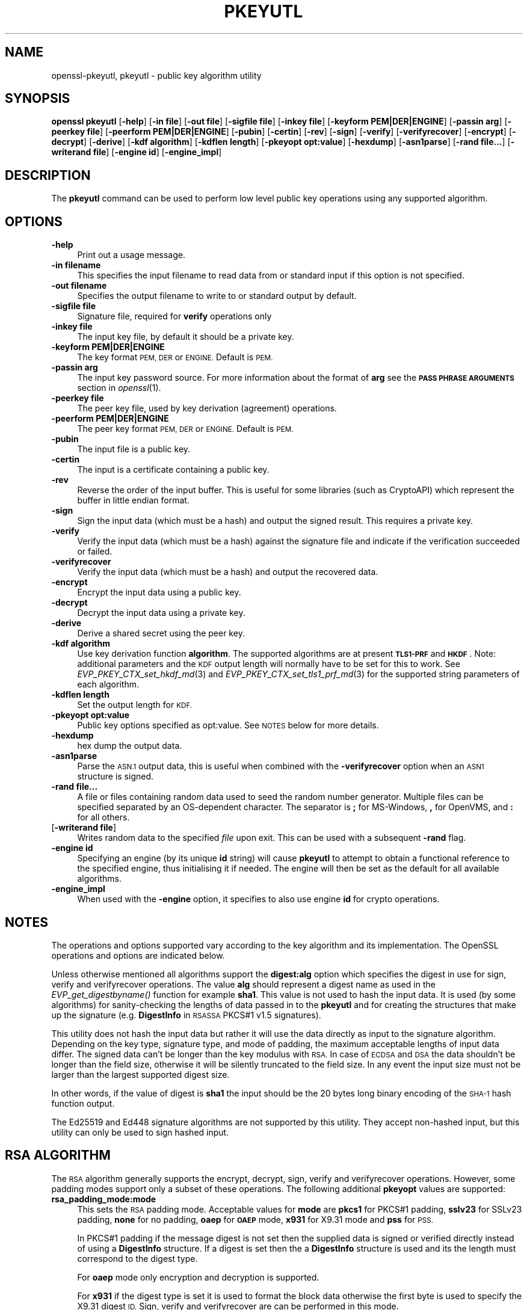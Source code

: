 .\" Automatically generated by Pod::Man 4.09 (Pod::Simple 3.35)
.\"
.\" Standard preamble:
.\" ========================================================================
.de Sp \" Vertical space (when we can't use .PP)
.if t .sp .5v
.if n .sp
..
.de Vb \" Begin verbatim text
.ft CW
.nf
.ne \\$1
..
.de Ve \" End verbatim text
.ft R
.fi
..
.\" Set up some character translations and predefined strings.  \*(-- will
.\" give an unbreakable dash, \*(PI will give pi, \*(L" will give a left
.\" double quote, and \*(R" will give a right double quote.  \*(C+ will
.\" give a nicer C++.  Capital omega is used to do unbreakable dashes and
.\" therefore won't be available.  \*(C` and \*(C' expand to `' in nroff,
.\" nothing in troff, for use with C<>.
.tr \(*W-
.ds C+ C\v'-.1v'\h'-1p'\s-2+\h'-1p'+\s0\v'.1v'\h'-1p'
.ie n \{\
.    ds -- \(*W-
.    ds PI pi
.    if (\n(.H=4u)&(1m=24u) .ds -- \(*W\h'-12u'\(*W\h'-12u'-\" diablo 10 pitch
.    if (\n(.H=4u)&(1m=20u) .ds -- \(*W\h'-12u'\(*W\h'-8u'-\"  diablo 12 pitch
.    ds L" ""
.    ds R" ""
.    ds C` ""
.    ds C' ""
'br\}
.el\{\
.    ds -- \|\(em\|
.    ds PI \(*p
.    ds L" ``
.    ds R" ''
.    ds C`
.    ds C'
'br\}
.\"
.\" Escape single quotes in literal strings from groff's Unicode transform.
.ie \n(.g .ds Aq \(aq
.el       .ds Aq '
.\"
.\" If the F register is >0, we'll generate index entries on stderr for
.\" titles (.TH), headers (.SH), subsections (.SS), items (.Ip), and index
.\" entries marked with X<> in POD.  Of course, you'll have to process the
.\" output yourself in some meaningful fashion.
.\"
.\" Avoid warning from groff about undefined register 'F'.
.de IX
..
.if !\nF .nr F 0
.if \nF>0 \{\
.    de IX
.    tm Index:\\$1\t\\n%\t"\\$2"
..
.    if !\nF==2 \{\
.        nr % 0
.        nr F 2
.    \}
.\}
.\"
.\" Accent mark definitions (@(#)ms.acc 1.5 88/02/08 SMI; from UCB 4.2).
.\" Fear.  Run.  Save yourself.  No user-serviceable parts.
.    \" fudge factors for nroff and troff
.if n \{\
.    ds #H 0
.    ds #V .8m
.    ds #F .3m
.    ds #[ \f1
.    ds #] \fP
.\}
.if t \{\
.    ds #H ((1u-(\\\\n(.fu%2u))*.13m)
.    ds #V .6m
.    ds #F 0
.    ds #[ \&
.    ds #] \&
.\}
.    \" simple accents for nroff and troff
.if n \{\
.    ds ' \&
.    ds ` \&
.    ds ^ \&
.    ds , \&
.    ds ~ ~
.    ds /
.\}
.if t \{\
.    ds ' \\k:\h'-(\\n(.wu*8/10-\*(#H)'\'\h"|\\n:u"
.    ds ` \\k:\h'-(\\n(.wu*8/10-\*(#H)'\`\h'|\\n:u'
.    ds ^ \\k:\h'-(\\n(.wu*10/11-\*(#H)'^\h'|\\n:u'
.    ds , \\k:\h'-(\\n(.wu*8/10)',\h'|\\n:u'
.    ds ~ \\k:\h'-(\\n(.wu-\*(#H-.1m)'~\h'|\\n:u'
.    ds / \\k:\h'-(\\n(.wu*8/10-\*(#H)'\z\(sl\h'|\\n:u'
.\}
.    \" troff and (daisy-wheel) nroff accents
.ds : \\k:\h'-(\\n(.wu*8/10-\*(#H+.1m+\*(#F)'\v'-\*(#V'\z.\h'.2m+\*(#F'.\h'|\\n:u'\v'\*(#V'
.ds 8 \h'\*(#H'\(*b\h'-\*(#H'
.ds o \\k:\h'-(\\n(.wu+\w'\(de'u-\*(#H)/2u'\v'-.3n'\*(#[\z\(de\v'.3n'\h'|\\n:u'\*(#]
.ds d- \h'\*(#H'\(pd\h'-\w'~'u'\v'-.25m'\f2\(hy\fP\v'.25m'\h'-\*(#H'
.ds D- D\\k:\h'-\w'D'u'\v'-.11m'\z\(hy\v'.11m'\h'|\\n:u'
.ds th \*(#[\v'.3m'\s+1I\s-1\v'-.3m'\h'-(\w'I'u*2/3)'\s-1o\s+1\*(#]
.ds Th \*(#[\s+2I\s-2\h'-\w'I'u*3/5'\v'-.3m'o\v'.3m'\*(#]
.ds ae a\h'-(\w'a'u*4/10)'e
.ds Ae A\h'-(\w'A'u*4/10)'E
.    \" corrections for vroff
.if v .ds ~ \\k:\h'-(\\n(.wu*9/10-\*(#H)'\s-2\u~\d\s+2\h'|\\n:u'
.if v .ds ^ \\k:\h'-(\\n(.wu*10/11-\*(#H)'\v'-.4m'^\v'.4m'\h'|\\n:u'
.    \" for low resolution devices (crt and lpr)
.if \n(.H>23 .if \n(.V>19 \
\{\
.    ds : e
.    ds 8 ss
.    ds o a
.    ds d- d\h'-1'\(ga
.    ds D- D\h'-1'\(hy
.    ds th \o'bp'
.    ds Th \o'LP'
.    ds ae ae
.    ds Ae AE
.\}
.rm #[ #] #H #V #F C
.\" ========================================================================
.\"
.IX Title "PKEYUTL 1"
.TH PKEYUTL 1 "2020-04-27" "1.1.1h-dev" "OpenSSL"
.\" For nroff, turn off justification.  Always turn off hyphenation; it makes
.\" way too many mistakes in technical documents.
.if n .ad l
.nh
.SH "NAME"
openssl\-pkeyutl, pkeyutl \- public key algorithm utility
.SH "SYNOPSIS"
.IX Header "SYNOPSIS"
\&\fBopenssl\fR \fBpkeyutl\fR
[\fB\-help\fR]
[\fB\-in file\fR]
[\fB\-out file\fR]
[\fB\-sigfile file\fR]
[\fB\-inkey file\fR]
[\fB\-keyform PEM|DER|ENGINE\fR]
[\fB\-passin arg\fR]
[\fB\-peerkey file\fR]
[\fB\-peerform PEM|DER|ENGINE\fR]
[\fB\-pubin\fR]
[\fB\-certin\fR]
[\fB\-rev\fR]
[\fB\-sign\fR]
[\fB\-verify\fR]
[\fB\-verifyrecover\fR]
[\fB\-encrypt\fR]
[\fB\-decrypt\fR]
[\fB\-derive\fR]
[\fB\-kdf algorithm\fR]
[\fB\-kdflen length\fR]
[\fB\-pkeyopt opt:value\fR]
[\fB\-hexdump\fR]
[\fB\-asn1parse\fR]
[\fB\-rand file...\fR]
[\fB\-writerand file\fR]
[\fB\-engine id\fR]
[\fB\-engine_impl\fR]
.SH "DESCRIPTION"
.IX Header "DESCRIPTION"
The \fBpkeyutl\fR command can be used to perform low level public key operations
using any supported algorithm.
.SH "OPTIONS"
.IX Header "OPTIONS"
.IP "\fB\-help\fR" 4
.IX Item "-help"
Print out a usage message.
.IP "\fB\-in filename\fR" 4
.IX Item "-in filename"
This specifies the input filename to read data from or standard input
if this option is not specified.
.IP "\fB\-out filename\fR" 4
.IX Item "-out filename"
Specifies the output filename to write to or standard output by
default.
.IP "\fB\-sigfile file\fR" 4
.IX Item "-sigfile file"
Signature file, required for \fBverify\fR operations only
.IP "\fB\-inkey file\fR" 4
.IX Item "-inkey file"
The input key file, by default it should be a private key.
.IP "\fB\-keyform PEM|DER|ENGINE\fR" 4
.IX Item "-keyform PEM|DER|ENGINE"
The key format \s-1PEM, DER\s0 or \s-1ENGINE.\s0 Default is \s-1PEM.\s0
.IP "\fB\-passin arg\fR" 4
.IX Item "-passin arg"
The input key password source. For more information about the format of \fBarg\fR
see the \fB\s-1PASS PHRASE ARGUMENTS\s0\fR section in \fIopenssl\fR\|(1).
.IP "\fB\-peerkey file\fR" 4
.IX Item "-peerkey file"
The peer key file, used by key derivation (agreement) operations.
.IP "\fB\-peerform PEM|DER|ENGINE\fR" 4
.IX Item "-peerform PEM|DER|ENGINE"
The peer key format \s-1PEM, DER\s0 or \s-1ENGINE.\s0 Default is \s-1PEM.\s0
.IP "\fB\-pubin\fR" 4
.IX Item "-pubin"
The input file is a public key.
.IP "\fB\-certin\fR" 4
.IX Item "-certin"
The input is a certificate containing a public key.
.IP "\fB\-rev\fR" 4
.IX Item "-rev"
Reverse the order of the input buffer. This is useful for some libraries
(such as CryptoAPI) which represent the buffer in little endian format.
.IP "\fB\-sign\fR" 4
.IX Item "-sign"
Sign the input data (which must be a hash) and output the signed result. This
requires a private key.
.IP "\fB\-verify\fR" 4
.IX Item "-verify"
Verify the input data (which must be a hash) against the signature file and
indicate if the verification succeeded or failed.
.IP "\fB\-verifyrecover\fR" 4
.IX Item "-verifyrecover"
Verify the input data (which must be a hash) and output the recovered data.
.IP "\fB\-encrypt\fR" 4
.IX Item "-encrypt"
Encrypt the input data using a public key.
.IP "\fB\-decrypt\fR" 4
.IX Item "-decrypt"
Decrypt the input data using a private key.
.IP "\fB\-derive\fR" 4
.IX Item "-derive"
Derive a shared secret using the peer key.
.IP "\fB\-kdf algorithm\fR" 4
.IX Item "-kdf algorithm"
Use key derivation function \fBalgorithm\fR.  The supported algorithms are
at present \fB\s-1TLS1\-PRF\s0\fR and \fB\s-1HKDF\s0\fR.
Note: additional parameters and the \s-1KDF\s0 output length will normally have to be
set for this to work.
See \fIEVP_PKEY_CTX_set_hkdf_md\fR\|(3) and \fIEVP_PKEY_CTX_set_tls1_prf_md\fR\|(3)
for the supported string parameters of each algorithm.
.IP "\fB\-kdflen length\fR" 4
.IX Item "-kdflen length"
Set the output length for \s-1KDF.\s0
.IP "\fB\-pkeyopt opt:value\fR" 4
.IX Item "-pkeyopt opt:value"
Public key options specified as opt:value. See \s-1NOTES\s0 below for more details.
.IP "\fB\-hexdump\fR" 4
.IX Item "-hexdump"
hex dump the output data.
.IP "\fB\-asn1parse\fR" 4
.IX Item "-asn1parse"
Parse the \s-1ASN.1\s0 output data, this is useful when combined with the
\&\fB\-verifyrecover\fR option when an \s-1ASN1\s0 structure is signed.
.IP "\fB\-rand file...\fR" 4
.IX Item "-rand file..."
A file or files containing random data used to seed the random number
generator.
Multiple files can be specified separated by an OS-dependent character.
The separator is \fB;\fR for MS-Windows, \fB,\fR for OpenVMS, and \fB:\fR for
all others.
.IP "[\fB\-writerand file\fR]" 4
.IX Item "[-writerand file]"
Writes random data to the specified \fIfile\fR upon exit.
This can be used with a subsequent \fB\-rand\fR flag.
.IP "\fB\-engine id\fR" 4
.IX Item "-engine id"
Specifying an engine (by its unique \fBid\fR string) will cause \fBpkeyutl\fR
to attempt to obtain a functional reference to the specified engine,
thus initialising it if needed. The engine will then be set as the default
for all available algorithms.
.IP "\fB\-engine_impl\fR" 4
.IX Item "-engine_impl"
When used with the \fB\-engine\fR option, it specifies to also use
engine \fBid\fR for crypto operations.
.SH "NOTES"
.IX Header "NOTES"
The operations and options supported vary according to the key algorithm
and its implementation. The OpenSSL operations and options are indicated below.
.PP
Unless otherwise mentioned all algorithms support the \fBdigest:alg\fR option
which specifies the digest in use for sign, verify and verifyrecover operations.
The value \fBalg\fR should represent a digest name as used in the
\&\fIEVP_get_digestbyname()\fR function for example \fBsha1\fR. This value is not used to
hash the input data. It is used (by some algorithms) for sanity-checking the
lengths of data passed in to the \fBpkeyutl\fR and for creating the structures that
make up the signature (e.g. \fBDigestInfo\fR in \s-1RSASSA\s0 PKCS#1 v1.5 signatures).
.PP
This utility does not hash the input data but rather it will use the data
directly as input to the signature algorithm. Depending on the key type,
signature type, and mode of padding, the maximum acceptable lengths of input
data differ. The signed data can't be longer than the key modulus with \s-1RSA.\s0 In
case of \s-1ECDSA\s0 and \s-1DSA\s0 the data shouldn't be longer than the field
size, otherwise it will be silently truncated to the field size. In any event
the input size must not be larger than the largest supported digest size.
.PP
In other words, if the value of digest is \fBsha1\fR the input should be the 20
bytes long binary encoding of the \s-1SHA\-1\s0 hash function output.
.PP
The Ed25519 and Ed448 signature algorithms are not supported by this utility.
They accept non-hashed input, but this utility can only be used to sign hashed
input.
.SH "RSA ALGORITHM"
.IX Header "RSA ALGORITHM"
The \s-1RSA\s0 algorithm generally supports the encrypt, decrypt, sign,
verify and verifyrecover operations. However, some padding modes
support only a subset of these operations. The following additional
\&\fBpkeyopt\fR values are supported:
.IP "\fBrsa_padding_mode:mode\fR" 4
.IX Item "rsa_padding_mode:mode"
This sets the \s-1RSA\s0 padding mode. Acceptable values for \fBmode\fR are \fBpkcs1\fR for
PKCS#1 padding, \fBsslv23\fR for SSLv23 padding, \fBnone\fR for no padding, \fBoaep\fR
for \fB\s-1OAEP\s0\fR mode, \fBx931\fR for X9.31 mode and \fBpss\fR for \s-1PSS.\s0
.Sp
In PKCS#1 padding if the message digest is not set then the supplied data is
signed or verified directly instead of using a \fBDigestInfo\fR structure. If a
digest is set then the a \fBDigestInfo\fR structure is used and its the length
must correspond to the digest type.
.Sp
For \fBoaep\fR mode only encryption and decryption is supported.
.Sp
For \fBx931\fR if the digest type is set it is used to format the block data
otherwise the first byte is used to specify the X9.31 digest \s-1ID.\s0 Sign,
verify and verifyrecover are can be performed in this mode.
.Sp
For \fBpss\fR mode only sign and verify are supported and the digest type must be
specified.
.IP "\fBrsa_pss_saltlen:len\fR" 4
.IX Item "rsa_pss_saltlen:len"
For \fBpss\fR mode only this option specifies the salt length. Three special
values are supported: \*(L"digest\*(R" sets the salt length to the digest length,
\&\*(L"max\*(R" sets the salt length to the maximum permissible value. When verifying
\&\*(L"auto\*(R" causes the salt length to be automatically determined based on the
\&\fB\s-1PSS\s0\fR block structure.
.IP "\fBrsa_mgf1_md:digest\fR" 4
.IX Item "rsa_mgf1_md:digest"
For \s-1PSS\s0 and \s-1OAEP\s0 padding sets the \s-1MGF1\s0 digest. If the \s-1MGF1\s0 digest is not
explicitly set in \s-1PSS\s0 mode then the signing digest is used.
.SH "RSA-PSS ALGORITHM"
.IX Header "RSA-PSS ALGORITHM"
The RSA-PSS algorithm is a restricted version of the \s-1RSA\s0 algorithm which only
supports the sign and verify operations with \s-1PSS\s0 padding. The following
additional \fBpkeyopt\fR values are supported:
.IP "\fBrsa_padding_mode:mode\fR, \fBrsa_pss_saltlen:len\fR, \fBrsa_mgf1_md:digest\fR" 4
.IX Item "rsa_padding_mode:mode, rsa_pss_saltlen:len, rsa_mgf1_md:digest"
These have the same meaning as the \fB\s-1RSA\s0\fR algorithm with some additional
restrictions. The padding mode can only be set to \fBpss\fR which is the
default value.
.Sp
If the key has parameter restrictions than the digest, \s-1MGF1\s0
digest and salt length are set to the values specified in the parameters.
The digest and \s-1MG\s0 cannot be changed and the salt length cannot be set to a
value less than the minimum restriction.
.SH "DSA ALGORITHM"
.IX Header "DSA ALGORITHM"
The \s-1DSA\s0 algorithm supports signing and verification operations only. Currently
there are no additional \fB\-pkeyopt\fR options other than \fBdigest\fR. The \s-1SHA1\s0
digest is assumed by default.
.SH "DH ALGORITHM"
.IX Header "DH ALGORITHM"
The \s-1DH\s0 algorithm only supports the derivation operation and no additional
\&\fB\-pkeyopt\fR options.
.SH "EC ALGORITHM"
.IX Header "EC ALGORITHM"
The \s-1EC\s0 algorithm supports sign, verify and derive operations. The sign and
verify operations use \s-1ECDSA\s0 and derive uses \s-1ECDH. SHA1\s0 is assumed by default for
the \fB\-pkeyopt\fR \fBdigest\fR option.
.SH "X25519 and X448 ALGORITHMS"
.IX Header "X25519 and X448 ALGORITHMS"
The X25519 and X448 algorithms support key derivation only. Currently there are
no additional options.
.SH "EXAMPLES"
.IX Header "EXAMPLES"
Sign some data using a private key:
.PP
.Vb 1
\& openssl pkeyutl \-sign \-in file \-inkey key.pem \-out sig
.Ve
.PP
Recover the signed data (e.g. if an \s-1RSA\s0 key is used):
.PP
.Vb 1
\& openssl pkeyutl \-verifyrecover \-in sig \-inkey key.pem
.Ve
.PP
Verify the signature (e.g. a \s-1DSA\s0 key):
.PP
.Vb 1
\& openssl pkeyutl \-verify \-in file \-sigfile sig \-inkey key.pem
.Ve
.PP
Sign data using a message digest value (this is currently only valid for \s-1RSA\s0):
.PP
.Vb 1
\& openssl pkeyutl \-sign \-in file \-inkey key.pem \-out sig \-pkeyopt digest:sha256
.Ve
.PP
Derive a shared secret value:
.PP
.Vb 1
\& openssl pkeyutl \-derive \-inkey key.pem \-peerkey pubkey.pem \-out secret
.Ve
.PP
Hexdump 48 bytes of \s-1TLS1 PRF\s0 using digest \fB\s-1SHA256\s0\fR and shared secret and
seed consisting of the single byte 0xFF:
.PP
.Vb 2
\& openssl pkeyutl \-kdf TLS1\-PRF \-kdflen 48 \-pkeyopt md:SHA256 \e
\&    \-pkeyopt hexsecret:ff \-pkeyopt hexseed:ff \-hexdump
.Ve
.SH "SEE ALSO"
.IX Header "SEE ALSO"
\&\fIgenpkey\fR\|(1), \fIpkey\fR\|(1), \fIrsautl\fR\|(1)
\&\fIdgst\fR\|(1), \fIrsa\fR\|(1), \fIgenrsa\fR\|(1),
\&\fIEVP_PKEY_CTX_set_hkdf_md\fR\|(3), \fIEVP_PKEY_CTX_set_tls1_prf_md\fR\|(3)
.SH "COPYRIGHT"
.IX Header "COPYRIGHT"
Copyright 2006\-2019 The OpenSSL Project Authors. All Rights Reserved.
.PP
Licensed under the OpenSSL license (the \*(L"License\*(R").  You may not use
this file except in compliance with the License.  You can obtain a copy
in the file \s-1LICENSE\s0 in the source distribution or at
<https://www.openssl.org/source/license.html>.
